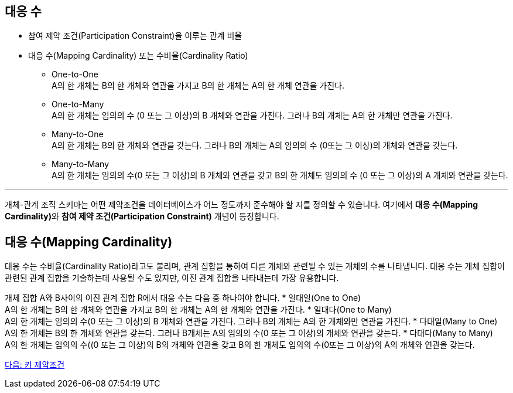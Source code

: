 == 대응 수

* 참여 제약 조건(Participation Constraint)을 이루는 관계 비율
* 대응 수(Mapping Cardinality) 또는 수비율(Cardinality Ratio)
** One-to-One + 
A의 한 개체는 B의 한 개체와 연관을 가지고 B의 한 개체는 A의 한 개체 연관을 가진다.
** One-to-Many +
A의 한 개체는 임의의 수 (0 또는 그 이상)의 B 개체와 연관을 가진다. 그러나 B의 개체는 A의 한 개체만 연관을 가진다.
** Many-to-One +
A의 한 개체는 B의 한 개체와 연관을 갖는다. 그러나 B의 개체는 A의 임의의 수 (0또는 그 이상)의 개체와 연관을 갖는다.
** Many-to-Many +
A의 한 개체는 임의의 수(0 또는 그 이상)의 B 개체와 연관을 갖고 B의 한 개체도 임의의 수 (0 또는 그 이상)의 A 개체와 연관을 갖는다.

---

개체-관계 조직 스키마는 어떤 제약조건을 데이터베이스가 어느 정도까지 준수해야 할 지를 정의할 수 있습니다. 여기에서 **대응 수(Mapping Cardinality)**와 **참여 제약 조건(Participation Constraint)** 개념이 등장합니다.

== 대응 수(Mapping Cardinality)
대응 수는 수비율(Cardinality Ratio)라고도 불리며, 관계 집합을 통하여 다른 개체와 관련될 수 있는 개체의 수를 나타냅니다. 대응 수는 개체 집합이 관련된 관계 집합을 기술하는데 사용될 수도 있지만, 이진 관계 집합을 나타내는데 가장 유용합니다. 

개체 집합 A와 B사이의 이진 관계 집합 R에서 대응 수는 다음 중 하나여야 합니다.
* 일대일(One to One) +
A의 한 개체는 B의 한 개체와 연관을 가지고 B의 한 개체는 A의 한 개체와 연관을 가진다.
* 일대다(One to Many) +
A의 한 개체는 임의의 수(0 또는 그 이상)의 B 개체와 연관을 가진다. 그러나 B의 개체는 A의 한 개체와만 연관을 가진다.
* 다대일(Many to One) +
A의 한 개체는 B의 한 개체와 연관을 갖는다. 그러나 B개체는 A의 임의의 수(0 또는 그 이상)의 개체와 연관을 갖는다.
* 다대다(Many to Many) +
A의 한 개체는 임의의 수((0 또는 그 이상)의 B의 개체와 연관을 갖고 B의 한 개체도 임의의 수(0또는 그 이상)의 A의 개체와 연관을 갖는다.

link:./09_key_constraint.adoc[다음: 키 제약조건]